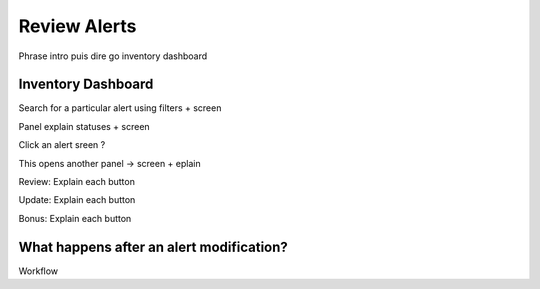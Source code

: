 Review Alerts
-------------

Phrase intro puis dire go inventory dashboard

Inventory Dashboard
+++++++++++++++++++

Search for a particular alert using filters + screen

Panel explain statuses + screen

Click an alert sreen ?

This opens another panel -> screen + eplain

Review: Explain each button 

Update: Explain each button

Bonus: Explain each button

What happens after an alert modification?
+++++++++++++++++++++++++++++++++++++++++

Workflow
